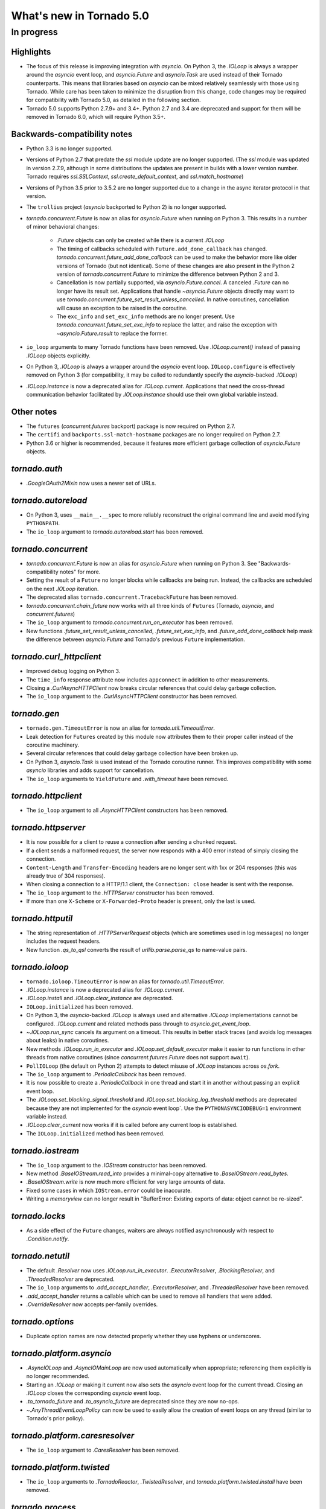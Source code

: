 What's new in Tornado 5.0
=========================

In progress
-----------

Highlights
~~~~~~~~~~

- The focus of this release is improving integration with `asyncio`.
  On Python 3, the `.IOLoop` is always a wrapper around the `asyncio`
  event loop, and `asyncio.Future` and `asyncio.Task` are used instead
  of their Tornado counterparts. This means that libraries based on
  `asyncio` can be mixed relatively seamlessly with those using
  Tornado. While care has been taken to minimize the disruption from
  this change, code changes may be required for compatibility with
  Tornado 5.0, as detailed in the following section.
- Tornado 5.0 supports Python 2.7.9+ and 3.4+. Python 2.7 and 3.4 are
  deprecated and support for them will be removed in Tornado 6.0,
  which will require Python 3.5+.

Backwards-compatibility notes
~~~~~~~~~~~~~~~~~~~~~~~~~~~~~

- Python 3.3 is no longer supported.
- Versions of Python 2.7 that predate the `ssl` module update are no
  longer supported. (The `ssl` module was updated in version 2.7.9,
  although in some distributions the updates are present in builds
  with a lower version number. Tornado requires `ssl.SSLContext`,
  `ssl.create_default_context`, and `ssl.match_hostname`)
- Versions of Python 3.5 prior to 3.5.2 are no longer supported due to
  a change in the async iterator protocol in that version.
- The ``trollius`` project (`asyncio` backported to Python 2) is no
  longer supported.
- `tornado.concurrent.Future` is now an alias for `asyncio.Future`
  when running on Python 3. This results in a number of minor
  behavioral changes:

    - `.Future` objects can only be created while there is a current
      `.IOLoop`
    - The timing of callbacks scheduled with
      ``Future.add_done_callback`` has changed.
      `tornado.concurrent.future_add_done_callback` can be used to
      make the behavior more like older versions of Tornado (but not
      identical). Some of these changes are also present in the Python
      2 version of `tornado.concurrent.Future` to minimize the
      difference between Python 2 and 3.
    - Cancellation is now partially supported, via
      `asyncio.Future.cancel`. A canceled `.Future` can no longer have
      its result set. Applications that handle `~asyncio.Future`
      objects directly may want to use
      `tornado.concurrent.future_set_result_unless_cancelled`. In
      native coroutines, cancellation will cause an exception to be
      raised in the coroutine.
    - The ``exc_info`` and ``set_exc_info`` methods are no longer
      present. Use `tornado.concurrent.future_set_exc_info` to replace
      the latter, and raise the exception with
      `~asyncio.Future.result` to replace the former.
- ``io_loop`` arguments to many Tornado functions have been removed.
  Use `.IOLoop.current()` instead of passing `.IOLoop` objects
  explicitly.
- On Python 3, `.IOLoop` is always a wrapper around the `asyncio`
  event loop. ``IOLoop.configure`` is effectively removed on Python 3
  (for compatibility, it may be called to redundantly specify the
  `asyncio`-backed `.IOLoop`)
- `.IOLoop.instance` is now a deprecated alias for `.IOLoop.current`.
  Applications that need the cross-thread communication behavior
  facilitated by `.IOLoop.instance` should use their own global variable
  instead.


Other notes
~~~~~~~~~~~

- The ``futures`` (`concurrent.futures` backport) package is now required
  on Python 2.7.
- The ``certifi`` and ``backports.ssl-match-hostname`` packages are no
  longer required on Python 2.7.
- Python 3.6 or higher is recommended, because it features more
  efficient garbage collection of `asyncio.Future` objects.

`tornado.auth`
~~~~~~~~~~~~~~

- `.GoogleOAuth2Mixin` now uses a newer set of URLs.

`tornado.autoreload`
~~~~~~~~~~~~~~~~~~~~

- On Python 3, uses ``__main__.__spec`` to more reliably reconstruct
  the original command line and avoid modifying ``PYTHONPATH``.
- The ``io_loop`` argument to `tornado.autoreload.start` has been removed.

`tornado.concurrent`
~~~~~~~~~~~~~~~~~~~~

- `tornado.concurrent.Future` is now an alias for `asyncio.Future`
  when running on Python 3. See "Backwards-compatibility notes" for
  more.
- Setting the result of a ``Future`` no longer blocks while callbacks
  are being run. Instead, the callbacks are scheduled on the next
  `.IOLoop` iteration.
- The deprecated alias ``tornado.concurrent.TracebackFuture`` has been
  removed.
- `tornado.concurrent.chain_future` now works with all three kinds of
  ``Futures`` (Tornado, `asyncio`, and `concurrent.futures`)
- The ``io_loop`` argument to `tornado.concurrent.run_on_executor` has
  been removed.
- New functions `.future_set_result_unless_cancelled`,
  `.future_set_exc_info`, and `.future_add_done_callback` help mask
  the difference between `asyncio.Future` and Tornado's previous
  ``Future`` implementation.

`tornado.curl_httpclient`
~~~~~~~~~~~~~~~~~~~~~~~~~

- Improved debug logging on Python 3.
- The ``time_info`` response attribute now includes ``appconnect`` in
  addition to other measurements.
- Closing a `.CurlAsyncHTTPClient` now breaks circular references that
  could delay garbage collection.
- The ``io_loop`` argument to the `.CurlAsyncHTTPClient` constructor
  has been removed.

`tornado.gen`
~~~~~~~~~~~~~

- ``tornado.gen.TimeoutError`` is now an alias for
  `tornado.util.TimeoutError`.
- Leak detection for ``Futures`` created by this module now attributes
  them to their proper caller instead of the coroutine machinery.
- Several circular references that could delay garbage collection have
  been broken up.
- On Python 3, `asyncio.Task` is used instead of the Tornado coroutine
  runner. This improves compatibility with some `asyncio` libraries
  and adds support for cancellation.
- The ``io_loop`` arguments to ``YieldFuture`` and `.with_timeout` have
  been removed.

`tornado.httpclient`
~~~~~~~~~~~~~~~~~~~~

- The ``io_loop`` argument to all `.AsyncHTTPClient` constructors has
  been removed.

`tornado.httpserver`
~~~~~~~~~~~~~~~~~~~~

- It is now possible for a client to reuse a connection after sending
  a chunked request.
- If a client sends a malformed request, the server now responds with
  a 400 error instead of simply closing the connection.
- ``Content-Length`` and ``Transfer-Encoding`` headers are no longer
  sent with 1xx or 204 responses (this was already true of 304
  responses).
- When closing a connection to a HTTP/1.1 client, the ``Connection:
  close`` header is sent with the response.
- The ``io_loop`` argument to the `.HTTPServer` constructor has been
  removed.
- If more than one ``X-Scheme`` or ``X-Forwarded-Proto`` header is
  present, only the last is used.

`tornado.httputil`
~~~~~~~~~~~~~~~~~~

- The string representation of `.HTTPServerRequest` objects (which are
  sometimes used in log messages) no longer includes the request
  headers.
- New function `.qs_to_qsl` converts the result of
  `urllib.parse.parse_qs` to name-value pairs.

`tornado.ioloop`
~~~~~~~~~~~~~~~~

- ``tornado.ioloop.TimeoutError`` is now an alias for
  `tornado.util.TimeoutError`.
- `.IOLoop.instance` is now a deprecated alias for `.IOLoop.current`.
- `.IOLoop.install` and `.IOLoop.clear_instance` are deprecated.
- ``IOLoop.initialized`` has been removed.
- On Python 3, the `asyncio`-backed `.IOLoop` is always used and
  alternative `.IOLoop` implementations cannot be configured.
  `.IOLoop.current` and related methods pass through to
  `asyncio.get_event_loop`.
- `~.IOLoop.run_sync` cancels its argument on a timeout. This
  results in better stack traces (and avoids log messages about leaks)
  in native coroutines.
- New methods `.IOLoop.run_in_executor` and
  `.IOLoop.set_default_executor` make it easier to run functions in
  other threads from native coroutines (since
  `concurrent.futures.Future` does not support ``await``).
- ``PollIOLoop`` (the default on Python 2) attempts to detect misuse
  of `.IOLoop` instances across `os.fork`.
- The ``io_loop`` argument to `.PeriodicCallback` has been removed.
- It is now possible to create a `.PeriodicCallback` in one thread
  and start it in another without passing an explicit event loop.
- The `.IOLoop.set_blocking_signal_threshold` and
  `.IOLoop.set_blocking_log_threshold` methods are deprecated because
  they are not implemented for the `asyncio` event loop`. Use the
  ``PYTHONASYNCIODEBUG=1`` environment variable instead.
- `.IOLoop.clear_current` now works if it is called before any
  current loop is established.
- The ``IOLoop.initialized`` method has been removed.

`tornado.iostream`
~~~~~~~~~~~~~~~~~~

- The ``io_loop`` argument to the `.IOStream` constructor has been removed.
- New method `.BaseIOStream.read_into` provides a minimal-copy alternative to
  `.BaseIOStream.read_bytes`.
- `.BaseIOStream.write` is now much more efficient for very large amounts of data.
- Fixed some cases in which ``IOStream.error`` could be inaccurate.
- Writing a `memoryview` can no longer result in "BufferError:
  Existing exports of data: object cannot be re-sized".

`tornado.locks`
~~~~~~~~~~~~~~~

- As a side effect of the ``Future`` changes, waiters are always
  notified asynchronously with respect to `.Condition.notify`.

`tornado.netutil`
~~~~~~~~~~~~~~~~~

- The default `.Resolver` now uses `.IOLoop.run_in_executor`.
  `.ExecutorResolver`, `.BlockingResolver`, and `.ThreadedResolver` are
  deprecated.
- The ``io_loop`` arguments to `.add_accept_handler`,
  `.ExecutorResolver`, and `.ThreadedResolver` have been removed.
- `.add_accept_handler` returns a callable which can be used to remove
  all handlers that were added.
- `.OverrideResolver` now accepts per-family overrides.

`tornado.options`
~~~~~~~~~~~~~~~~~

- Duplicate option names are now detected properly whether they use
  hyphens or underscores.

`tornado.platform.asyncio`
~~~~~~~~~~~~~~~~~~~~~~~~~~

- `.AsyncIOLoop` and `.AsyncIOMainLoop` are now used automatically
  when appropriate; referencing them explicitly is no longer
  recommended.
- Starting an `.IOLoop` or making it current now also sets the
  `asyncio` event loop for the current thread. Closing an `.IOLoop`
  closes the corresponding `asyncio` event loop.
- `.to_tornado_future` and `.to_asyncio_future` are deprecated since
  they are now no-ops.
- `~.AnyThreadEventLoopPolicy` can now be used to easily allow the creation
  of event loops on any thread (similar to Tornado's prior policy).

`tornado.platform.caresresolver`
~~~~~~~~~~~~~~~~~~~~~~~~~~~~~~~~

- The ``io_loop`` argument to `.CaresResolver` has been removed.

`tornado.platform.twisted`
~~~~~~~~~~~~~~~~~~~~~~~~~~

- The ``io_loop`` arguments to `.TornadoReactor`, `.TwistedResolver`,
  and `tornado.platform.twisted.install` have been removed.

`tornado.process`
~~~~~~~~~~~~~~~~~

- The ``io_loop`` argument to the `.Subprocess` constructor and
  `.Subprocess.initialize` has been removed.

`tornado.routing`
~~~~~~~~~~~~~~~~~

- A default 404 response is now generated if no delegate is found for
  a request.

`tornado.simple_httpclient`
~~~~~~~~~~~~~~~~~~~~~~~~~~~

- The ``io_loop`` argument to `.SimpleAsyncHTTPClient` has been removed.
- TLS is now configured according to `ssl.create_default_context` by
  default.

`tornado.tcpclient`
~~~~~~~~~~~~~~~~~~~

- The ``io_loop`` argument to the `.TCPClient` constructor has been
  removed.
- `.TCPClient.connect` has a new ``timeout`` argument.

`tornado.tcpserver`
~~~~~~~~~~~~~~~~~~~

- The ``io_loop`` argument to the `.TCPServer` constructor has been
  removed.
- `.TCPServer` no longer logs ``EBADF`` errors during shutdown.

`tornado.testing`
~~~~~~~~~~~~~~~~~

- The deprecated ``tornado.testing.get_unused_port`` and
  ``tornado.testing.LogTrapTestCase`` have been removed.
- `.AsyncHTTPTestCase.fetch` now supports absolute URLs.
- `.AsyncHTTPTestCase.fetch` now connects to ``127.0.0.1``
  instead of ``localhost`` to be more robust against faulty
  ipv6 configurations.

`tornado.util`
~~~~~~~~~~~~~~

- `tornado.util.TimeoutError` replaces ``tornado.gen.TimeoutError``
  and ``tornado.ioloop.TimeoutError``.
- `.Configurable` now supports configuration at multiple levels of an
  inheritance hierarchy.

`tornado.web`
~~~~~~~~~~~~~

- `.RequestHandler.set_status` no longer requires that the given
  status code appear in `http.client.responses`.
- It is no longer allowed to send a body with 1xx or 204 responses.
- Exception handling now breaks up reference cycles that could delay
  garbage collection.
- `.RedirectHandler` now copies any query arguments from the request
  to the redirect location.

`tornado.websocket`
~~~~~~~~~~~~~~~~~~~

- The C accelerator now operates on multiple bytes at a time to
  improve performance.
- Requests with invalid websocket headers now get a response with
  status code 400 instead of a closed connection.
- `.WebSocketHandler.write_message` now raises `.WebSocketClosedError` if
  the connection closes while the write is in progress.
- The ``io_loop`` argument to `.websocket_connect` has been removed.

